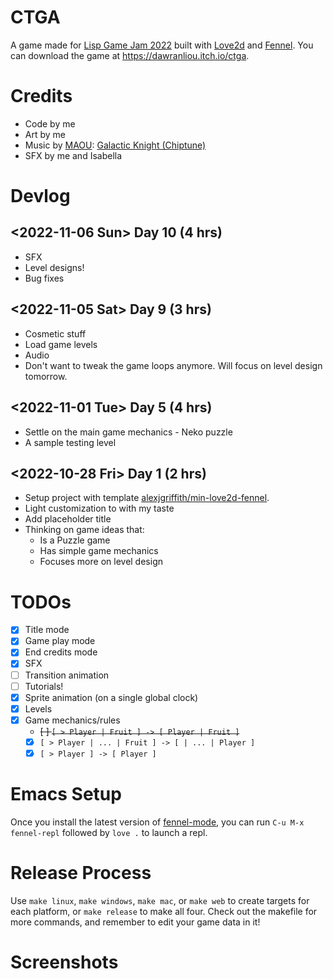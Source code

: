 * CTGA

[[file:assets/ctga_title.gif]]

A game made for [[https://itch.io/jam/lisp-game-jam-2022][Lisp Game Jam 2022]] built with [[https://love2d.org/][Love2d]] and [[https://fennel-lang.org/][Fennel]].  You can
download the game at https://dawranliou.itch.io/ctga.

* Credits
- Code by me
- Art by me
- Music by [[https://opengameart.org/users/maou][MAOU]]: [[https://opengameart.org/content/galactic-knight-chiptune][Galactic Knight (Chiptune)]]
- SFX by me and Isabella

* Devlog

** <2022-11-06 Sun> Day 10 (4 hrs)
- SFX
- Level designs!
- Bug fixes

** <2022-11-05 Sat> Day 9 (3 hrs)
- Cosmetic stuff
- Load game levels
- Audio
- Don't want to tweak the game loops anymore.  Will focus on level design
  tomorrow.

** <2022-11-01 Tue> Day 5 (4 hrs)
- Settle on the main game mechanics - Neko puzzle
- A sample testing level

** <2022-10-28 Fri> Day 1 (2 hrs)
- Setup project with template [[https://gitlab.com/alexjgriffith/min-love2d-fennel][alexjgriffith/min-love2d-fennel]].
- Light customization to with my taste
- Add placeholder title
- Thinking on game ideas that:
  - Is a Puzzle game
  - Has simple game mechanics
  - Focuses more on level design

* TODOs
- [X] Title mode
- [X] Game play mode
- [X] End credits mode
- [X] SFX
- [ ] Transition animation
- [ ] Tutorials!
- [X] Sprite animation (on a single global clock)
- [X] Levels
- [X] Game mechanics/rules
  - +[ ] =[ > Player | Fruit ] -> [ Player | Fruit ]=+
  - [X] =[ > Player | ... | Fruit ] -> [ | ... | Player ]=
  - [X] =[ > Player ] -> [ Player ]=

* Emacs Setup

Once you install the latest version of [[https://gitlab.com/technomancy/fennel-mode][fennel-mode]], you can run
=C-u M-x fennel-repl= followed by =love .= to launch a repl.

* Release Process

Use =make linux=, =make windows=, =make mac=, or =make web= to create targets
for each platform, or =make release= to make all four. Check out the makefile
for more commands, and remember to edit your game data in it!

* Screenshots

[[file:screenshots/tutorial-1.png]]

[[file:screenshots/tutorial-3.png]]
